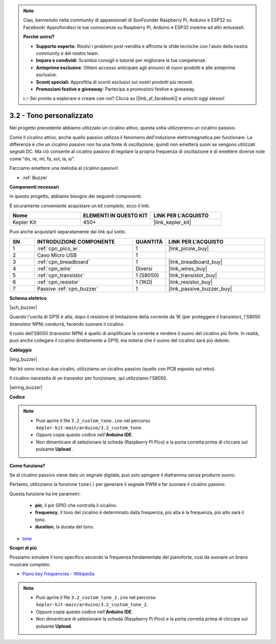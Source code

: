 .. note::

    Ciao, benvenuto nella community di appassionati di SunFounder Raspberry Pi, Arduino e ESP32 su Facebook! Approfondisci le tue conoscenze su Raspberry Pi, Arduino e ESP32 insieme ad altri entusiasti.

    **Perché unirsi?**

    - **Supporto esperto**: Risolvi i problemi post-vendita e affronta le sfide tecniche con l'aiuto della nostra community e del nostro team.
    - **Impara e condividi**: Scambia consigli e tutorial per migliorare le tue competenze.
    - **Anteprime esclusive**: Ottieni accesso anticipato agli annunci di nuovi prodotti e alle anteprime esclusive.
    - **Sconti speciali**: Approfitta di sconti esclusivi sui nostri prodotti più recenti.
    - **Promozioni festive e giveaway**: Partecipa a promozioni festive e giveaway.

    👉 Sei pronto a esplorare e creare con noi? Clicca su [|link_sf_facebook|] e unisciti oggi stesso!

.. _ar_pa_buz:

3.2 - Tono personalizzato
==========================================


Nel progetto precedente abbiamo utilizzato un cicalino attivo, questa volta utilizzeremo un cicalino passivo.

Come il cicalino attivo, anche quello passivo utilizza il fenomeno dell'induzione elettromagnetica per funzionare. La differenza è che un cicalino passivo non ha una fonte di oscillazione, quindi non emetterà suoni se vengono utilizzati segnali DC.
Ma ciò consente al cicalino passivo di regolare la propria frequenza di oscillazione e di emettere diverse note come "do, re, mi, fa, sol, la, si".

Facciamo emettere una melodia al cicalino passivo!

* :ref:`Buzzer`

**Componenti necessari**

In questo progetto, abbiamo bisogno dei seguenti componenti.

È sicuramente conveniente acquistare un kit completo, ecco il link:

.. list-table::
    :widths: 20 20 20
    :header-rows: 1

    *   - Nome	
        - ELEMENTI IN QUESTO KIT
        - LINK PER L'ACQUISTO
    *   - Kepler Kit	
        - 450+
        - |link_kepler_kit|

Puoi anche acquistarli separatamente dai link qui sotto.

.. list-table::
    :widths: 5 20 5 20
    :header-rows: 1

    *   - SN
        - INTRODUZIONE COMPONENTE	
        - QUANTITÀ
        - LINK PER L'ACQUISTO

    *   - 1
        - :ref:`cpn_pico_w`
        - 1
        - |link_picow_buy|
    *   - 2
        - Cavo Micro USB
        - 1
        - 
    *   - 3
        - :ref:`cpn_breadboard`
        - 1
        - |link_breadboard_buy|
    *   - 4
        - :ref:`cpn_wire`
        - Diversi
        - |link_wires_buy|
    *   - 5
        - :ref:`cpn_transistor`
        - 1 (S8050)
        - |link_transistor_buy|
    *   - 6
        - :ref:`cpn_resistor`
        - 1 (1KΩ)
        - |link_resistor_buy|
    *   - 7
        - Passive :ref:`cpn_buzzer`
        - 1
        - |link_passive_buzzer_buy|

**Schema elettrico**

|sch_buzzer|

Quando l'uscita di GP15 è alta, dopo il resistore di limitazione della corrente da 1K (per proteggere il transistor), l'S8050 (transistor NPN) condurrà, facendo suonare il cicalino.

Il ruolo dell'S8050 (transistor NPN) è quello di amplificare la corrente e rendere il suono del cicalino più forte. In realtà, puoi anche collegare il cicalino direttamente a GP15, ma noterai che il suono del cicalino sarà più debole.

**Cablaggio**

|img_buzzer|

Nel kit sono inclusi due cicalini, utilizziamo un cicalino passivo (quello con PCB esposto sul retro).

Il cicalino necessita di un transistor per funzionare, qui utilizziamo l'S8050.

|wiring_buzzer|

**Codice**

.. note::

   * Puoi aprire il file ``3.2_custom_tone.ino`` nel percorso ``kepler-kit-main/arduino/3.2_custom_tone``. 
   * Oppure copia questo codice nell'**Arduino IDE**.


   * Non dimenticare di selezionare la scheda (Raspberry Pi Pico) e la porta 
     corretta prima di cliccare sul pulsante **Upload** .

.. raw:: html
    
    <iframe src=https://create.arduino.cc/editor/sunfounder01/69c55e56-9eeb-46bb-b3a8-b354c500cc17/preview?embed style="height:510px;width:100%;margin:10px 0" frameborder=0></iframe>

**Come funziona?**

Se al cicalino passivo viene dato un segnale digitale, può solo spingere il diaframma senza produrre suono.

Pertanto, utilizziamo la funzione ``tone()`` per generare il segnale PWM e far suonare il cicalino passivo.

Questa funzione ha tre parametri:

  * **pin**, il pin GPIO che controlla il cicalino.
  * **frequency**, il tono del cicalino è determinato dalla frequenza, più alta è la frequenza, più alto sarà il tono.
  * **duration**, la durata del tono.

* `tone <https://www.arduino.cc/reference/en/language/functions/advanced-io/tone/>`_

**Scopri di più**

Possiamo simulare il tono specifico secondo la frequenza fondamentale del pianoforte, così da suonare un brano musicale completo.

* `Piano key frequencies - Wikipedia <https://en.wikipedia.org/wiki/Piano_key_frequencies>`_

.. note::

   * Puoi aprire il file ``3.2_custom_tone_2.ino`` nel percorso ``kepler-kit-main/arduino/3.2_custom_tone_2``. 
   * Oppure copia questo codice nell'**Arduino IDE**.
   * Non dimenticare di selezionare la scheda (Raspberry Pi Pico) e la porta corretta prima di cliccare sul pulsante **Upload**.

.. raw:: html
    
    <iframe src=https://create.arduino.cc/editor/sunfounder01/f934c785-7204-4972-aae5-01edde3c79cc/preview?embed style="height:510px;width:100%;margin:10px 0" frameborder=0></iframe>
